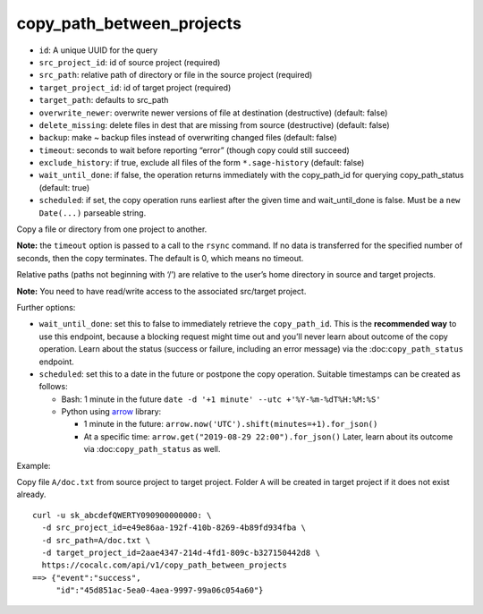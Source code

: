 copy_path_between_projects
==========================

-  ``id``: A unique UUID for the query
-  ``src_project_id``: id of source project (required)
-  ``src_path``: relative path of directory or file in the source
   project (required)
-  ``target_project_id``: id of target project (required)
-  ``target_path``: defaults to src_path
-  ``overwrite_newer``: overwrite newer versions of file at destination
   (destructive) (default: false)
-  ``delete_missing``: delete files in dest that are missing from source
   (destructive) (default: false)
-  ``backup``: make ~ backup files instead of overwriting changed files
   (default: false)
-  ``timeout``: seconds to wait before reporting “error” (though copy
   could still succeed)
-  ``exclude_history``: if true, exclude all files of the form
   ``*.sage-history`` (default: false)
-  ``wait_until_done``: if false, the operation returns immediately with
   the copy_path_id for querying copy_path_status (default: true)
-  ``scheduled``: if set, the copy operation runs earliest after the
   given time and wait_until_done is false. Must be a ``new Date(...)``
   parseable string.

Copy a file or directory from one project to another.

**Note:** the ``timeout`` option is passed to a call to the ``rsync``
command. If no data is transferred for the specified number of seconds,
then the copy terminates. The default is 0, which means no timeout.

Relative paths (paths not beginning with ‘/’) are relative to the user’s
home directory in source and target projects.

**Note:** You need to have read/write access to the associated
src/target project.

Further options:

-  ``wait_until_done``: set this to false to immediately retrieve the
   ``copy_path_id``. This is the **recommended way** to use this
   endpoint, because a blocking request might time out and you’ll never
   learn about outcome of the copy operation. Learn about the status
   (success or failure, including an error message) via the
   :doc:``copy_path_status`` endpoint.
-  ``scheduled``: set this to a date in the future or postpone the copy
   operation. Suitable timestamps can be created as follows:

   -  Bash: 1 minute in the future
      ``date -d '+1 minute' --utc +'%Y-%m-%dT%H:%M:%S'``
   -  Python using `arrow <https://arrow.readthedocs.io/en/latest/>`__
      library:

      -  1 minute in the future:
         ``arrow.now('UTC').shift(minutes=+1).for_json()``
      -  At a specific time:
         ``arrow.get("2019-08-29 22:00").for_json()`` Later, learn about
         its outcome via :doc:``copy_path_status`` as well.

Example:

Copy file ``A/doc.txt`` from source project to target project. Folder
``A`` will be created in target project if it does not exist already.

::

     curl -u sk_abcdefQWERTY090900000000: \
       -d src_project_id=e49e86aa-192f-410b-8269-4b89fd934fba \
       -d src_path=A/doc.txt \
       -d target_project_id=2aae4347-214d-4fd1-809c-b327150442d8 \
       https://cocalc.com/api/v1/copy_path_between_projects
     ==> {"event":"success",
          "id":"45d851ac-5ea0-4aea-9997-99a06c054a60"}

